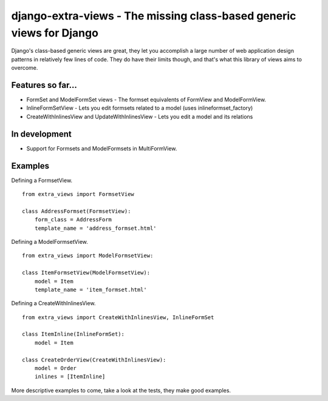 django-extra-views - The missing class-based generic views for Django
=====================================================================

Django's class-based generic views are great, they let you accomplish a large number of web application design patterns in relatively few lines of code.  They do have their limits though, and that's what this library of views aims to overcome.

Features so far...
------------------

- FormSet and ModelFormSet views - The formset equivalents of FormView and ModelFormView.
- InlineFormSetView - Lets you edit formsets related to a model (uses inlineformset_factory)
- CreateWithInlinesView and UpdateWithInlinesView - Lets you edit a model and its relations

In development
--------------

- Support for Formsets and ModelFormsets in MultiFormView.

Examples
--------

Defining a FormsetView. ::

    from extra_views import FormsetView
    
    class AddressFormset(FormsetView):
        form_class = AddressForm
        template_name = 'address_formset.html'

Defining a ModelFormsetView. ::

    from extra_views import ModelFormsetView:

    class ItemFormsetView(ModelFormsetView):
        model = Item
        template_name = 'item_formset.html'

Defining a CreateWithInlinesView. ::

    from extra_views import CreateWithInlinesView, InlineFormSet

    class ItemInline(InlineFormSet):
        model = Item

    class CreateOrderView(CreateWithInlinesView):
        model = Order
        inlines = [ItemInline]

More descriptive examples to come, take a look at the tests, they make good examples.
